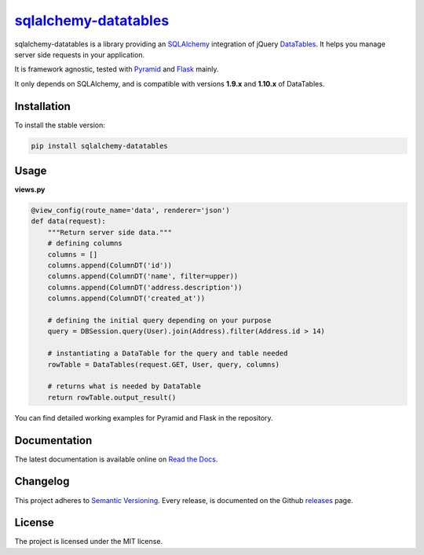 =================================================================
`sqlalchemy-datatables <http://sqlalchemy-datatables.rtfd.org/>`_
=================================================================

sqlalchemy-datatables is a library providing an `SQLAlchemy <http://www.sqlalchemy.org/>`_ integration of jQuery `DataTables <http://datatables.net/>`_. It helps you manage server side requests in your application.

It is framework agnostic, tested with `Pyramid <http://www.pylonsproject.org/>`_ and `Flask <http://flask.pocoo.org/>`_ mainly.

It only depends on SQLAlchemy, and is compatible with versions **1.9.x** and **1.10.x** of DataTables.

|Build Status| |PyPi Version| |PyPi Downloads| |Code Quality| |Coveralls|

.. |Build Status| image:: https://img.shields.io/travis/Pegase745/sqlalchemy-datatables.svg?style=flat-square
    :target: https://travis-ci.org/Pegase745/sqlalchemy-datatables

.. |PyPi Version| image:: https://img.shields.io/pypi/v/sqlalchemy-datatables.svg?style=flat-square
    :target: https://pypi.python.org/pypi/sqlalchemy-datatables/

.. |PyPi Downloads| image:: https://img.shields.io/pypi/dm/sqlalchemy-datatables.svg?style=flat-square
    :target: https://pypi.python.org/pypi/sqlalchemy-datatables/

.. |Code Quality| image:: https://img.shields.io/scrutinizer/g/Pegase745/sqlalchemy-datatables.svg?style=flat-square
    :target: https://scrutinizer-ci.com/g/Pegase745/sqlalchemy-datatables

.. |Coveralls| image:: https://img.shields.io/coveralls/Pegase745/sqlalchemy-datatables.svg?style=flat-square
    :target: https://coveralls.io/r/Pegase745/sqlalchemy-datatables

Installation
------------

To install the stable version:

.. code-block:: bash

    pip install sqlalchemy-datatables


Usage
-----

**views.py**

.. code-block:: python

    @view_config(route_name='data', renderer='json')
    def data(request):
        """Return server side data."""
        # defining columns
        columns = []
        columns.append(ColumnDT('id'))
        columns.append(ColumnDT('name', filter=upper))
        columns.append(ColumnDT('address.description'))
        columns.append(ColumnDT('created_at'))

        # defining the initial query depending on your purpose
        query = DBSession.query(User).join(Address).filter(Address.id > 14)

        # instantiating a DataTable for the query and table needed
        rowTable = DataTables(request.GET, User, query, columns)

        # returns what is needed by DataTable
        return rowTable.output_result()


You can find detailed working examples for Pyramid and Flask in the repository.

Documentation
-------------

The latest documentation is available online on `Read the Docs <http://sqlalchemy-datatables.readthedocs.org/en/latest/>`_.

Changelog
---------

This project adheres to `Semantic Versioning <http://semver.org/>`_.
Every release, is documented on the Github `releases <https://github.com/Pegase745/sqlalchemy-datatables/releases>`_ page.

License
-------

The project is licensed under the MIT license.